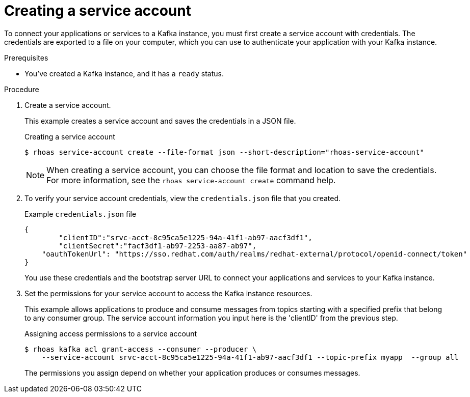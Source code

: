 [id='proc-creating-service-account-cli_{context}']
= Creating a service account
:imagesdir: ../_images

[role="_abstract"]
To connect your applications or services to a Kafka instance, you must first create a service account with credentials.
The credentials are exported to a file on your computer,
which you can use to authenticate your application with your Kafka instance.

.Prerequisites

* You've created a Kafka instance, and it has a `ready` status.

.Procedure

. Create a service account.
+
--
This example creates a service account and saves the credentials in a JSON file.

.Creating a service account
[source,shell]
----
$ rhoas service-account create --file-format json --short-description="rhoas-service-account"
----

[NOTE]
====
When creating a service account, you can choose the file format and location to save the credentials.
For more information, see the `rhoas service-account create` command help.
====
--

. To verify your service account credentials,
view the `credentials.json` file that you created.
+
--
.Example `credentials.json` file
[source,json]
----
{
	"clientID":"srvc-acct-8c95ca5e1225-94a-41f1-ab97-aacf3df1",
	"clientSecret":"facf3df1-ab97-2253-aa87-ab97",
    "oauthTokenUrl": "https://sso.redhat.com/auth/realms/redhat-external/protocol/openid-connect/token"
}
----
You use these credentials and the bootstrap server URL to connect your applications and services to your Kafka instance.
--

. Set the permissions for your service account to access the Kafka instance resources.
+
--
This example allows applications to produce and consume messages from topics starting with a specified prefix that belong to any consumer group. The service account information you input here is the 'clientID' from the previous step.

.Assigning access permissions to a service account
[source,shell]
----
$ rhoas kafka acl grant-access --consumer --producer \
    --service-account srvc-acct-8c95ca5e1225-94a-41f1-ab97-aacf3df1 --topic-prefix myapp  --group all
----

The permissions you assign depend on whether your application produces or consumes messages.
--
